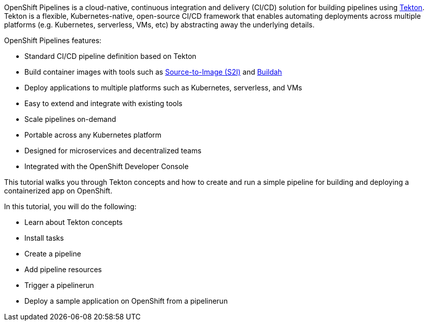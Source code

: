OpenShift Pipelines is a cloud-native, continuous integration and delivery (CI/CD)
solution for building pipelines using link:https://tekton.dev[Tekton]. Tekton is
a flexible, Kubernetes-native, open-source CI/CD framework that enables automating
deployments across multiple platforms (e.g. Kubernetes, serverless, VMs, etc) by
abstracting away the underlying details.

OpenShift Pipelines features:

* Standard CI/CD pipeline definition based on Tekton
* Build container images with tools such as link:https://docs.openshift.com/container-platform/4.1/builds/understanding-image-builds.html#build-strategy-s2i_understanding-image-builds[Source-to-Image (S2I)] and link:https://buildah.io/[Buildah]
* Deploy applications to multiple platforms such as Kubernetes, serverless, and VMs
* Easy to extend and integrate with existing tools
* Scale pipelines on-demand
* Portable across any Kubernetes platform
* Designed for microservices and decentralized teams
* Integrated with the OpenShift Developer Console

This tutorial walks you through Tekton concepts and how to create and run a simple pipeline
for building and deploying a containerized app on OpenShift.

In this tutorial, you will do the following:

* Learn about Tekton concepts
* Install tasks
* Create a pipeline
* Add pipeline resources
* Trigger a pipelinerun
* Deploy a sample application on OpenShift from a pipelinerun
